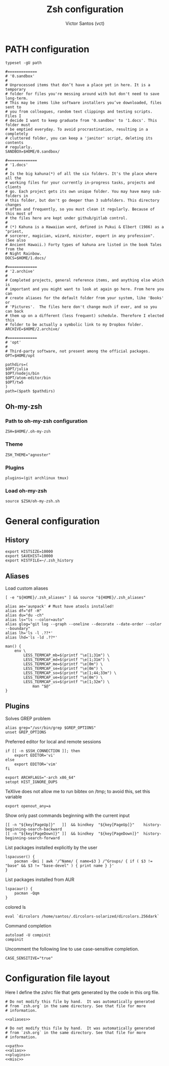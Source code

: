 #+title: Zsh configuration
#+author: Victor Santos (vct)
#+email: victor.phb@gmail.com

* PATH configuration
  #+name: path
  #+begin_src shell-script
  typeset -gU path
   
  #=============
  # '0.sandbox'
  #
  # Unprocessed items that don’t have a place yet in here. It is a temporary
  # folder for files you're messing around with but don't need to save long-term.
  # This may be items like software installers you’ve downloaded, files sent to
  # you from colleagues, random text clippings and testing scripts. Files I
  # decide I want to keep graduate from '0.sandbox' to '1.docs'. This folder must
  # be emptied everyday. To avoid procrastination, resulting in a completely
  # cluttered folder, you can keep a 'janitor' script, deleting its contents
  # regularly.
  SANDBOX=$HOME/0.sandbox/
   
  #=============
  # '1.docs'
  #
  # Is the big kahuna(*) of all the six folders. It's the place where all the
  # working files for your currently in-progress tasks, projects and clients
  # go. Each project gets its own unique folder. You may have many sub-folders in
  # this folder, but don't go deeper than 3 subfolders. This directory changes
  # often and frequently, so you must clean it regularly. Because of this most of
  # the files here are kept under github/gitlab control.
  #
  # (*) Kahuna is a Hawaiian word, defined in Pukui & Elbert (1986) as a "priest,
  # sorcerer, magician, wizard, minister, expert in any profession". (See also
  # Ancient Hawaii.) Forty types of kahuna are listed in the book Tales from the
  # Night Rainbow.
  DOCS=$HOME/1.docs/
   
  #=============
  # '2.archive'
  #
  # Completed projects, general reference items, and anything else which is
  # important and you might want to look at again go here. From here you can
  # create aliases for the default folder from your system, like 'Books' or
  # 'Pictures'.  The files here don't change much if ever, and so you can back
  # them up on a different (less frequent) schedule. Therefore I elected this
  # folder to be actually a symbolic link to my Dropbox folder.
  ARCHIVE=$HOME/2.archive/
   
  #=============
  # 'opt'
  #
  # Third-party software, not present among the official packages.
  OPT=$HOME/opt
   
  pathdirs=(
  $OPT/julia
  $OPT/nodejs/bin
  $OPT/atom-editor/bin
  $OPT/tw5
  )
  path=($path $pathdirs)
  #+end_src
** Oh-my-zsh
*** Path to oh-my-zsh configuration
    #+name: path
    #+begin_src shell-script
    ZSH=$HOME/.oh-my-zsh
    #+end_src

*** Theme
    #+name: plugins
    #+begin_src shell-script
      ZSH_THEME="agnoster"
    #+end_src

*** Plugins

    #+name: plugins
    #+begin_src shell-script
      plugins=(git archlinux tmux)
    #+end_src

*** Load oh-my-zsh
    #+name: plugins
    #+begin_src shell-script
      source $ZSH/oh-my-zsh.sh
    #+end_src
* General configuration
** History

   #+name: misc
   #+begin_src shell-script
     export HISTSIZE=10000
     export SAVEHIST=10000
     export HISTFILE=~/.zsh_history
   #+end_src

** Aliases
   Load custom aliases
   #+name: alias
   #+begin_src shell-script
   [ -e "${HOME}/.zsh_aliases" ] && source "${HOME}/.zsh_aliases"
   #+end_src

   #+name: aliases
   #+begin_src shell-script
   alias ae='aunpack' # Must have atools installed!
   alias df="df -H"
   alias du="du -ch"
   alias ls="ls --color=auto"
   alias glog="git log --graph --oneline --decorate --date-order --color --boundary"
   alias lh='ls -l .??*'
   alias lhd='ls -ld .??*'

   man() {
       env \
           LESS_TERMCAP_mb=$(printf "\e[1;31m") \
           LESS_TERMCAP_md=$(printf "\e[1;31m") \
           LESS_TERMCAP_me=$(printf "\e[0m") \
           LESS_TERMCAP_se=$(printf "\e[0m") \
           LESS_TERMCAP_so=$(printf "\e[1;44;33m") \
           LESS_TERMCAP_ue=$(printf "\e[0m") \
           LESS_TERMCAP_us=$(printf "\e[1;32m") \
               man "$@"
   }
   #+end_src

** Plugins
   Solves GREP problem
   #+name: plugins
   #+begin_src shell-script
   alias grep="/usr/bin/grep $GREP_OPTIONS"
   unset GREP_OPTIONS
   #+end_src

   Preferred editor for local and remote sessions
   #+name: plugins
   #+begin_src shell-script
   if [[ -n $SSH_CONNECTION ]]; then
       export EDITOR='vi'
   else
       export EDITOR='vim'
   fi
   #+end_src

   #+name: misc
   #+begin_src shell-script 
   export ARCHFLAGS="-arch x86_64"
   setopt HIST_IGNORE_DUPS        
   #+end_src

   TeXlive does not allow me to run bibtex
   on /tmp; to avoid this, set this variable                                  
   #+name: misc
   #+begin_src shell-script
   export openout_any=a           
   #+end_src

   Show only past commands beginning with the current input
   #+name: misc
   #+begin_src shell-script
   [[ -n "${key[PageUp]}"   ]]  && bindkey  "${key[PageUp]}"    history-beginning-search-backward
   [[ -n "${key[PageDown]}" ]]  && bindkey  "${key[PageDown]}"  history-beginning-search-forward
   #+end_src

   List packages installed explicitly by the user
   #+name: misc
   #+begin_src
   lspacuser() {
       pacman -Qei | awk '/^Name/ { name=$3 } /^Groups/ { if ( $3 != "base" && $3 != "base-devel" ) { print name } }'
   }
   #+end_src
   List packages installed from AUR
   #+name: misc
   #+begin_src shell-script
   lspacaur() {
       pacman -Qqm
   }
   #+end_src
   
   colored ls
   #+name: misc
   #+begin_src shell-script
   eval `dircolors /home/santos/.dircolors-solarized/dircolors.256dark`
   #+end_src

   Command completion
   #+name: misc
   #+begin_src shell-script
   autoload -U compinit
   compinit
   #+end_src

   Uncomment the following line to use case-sensitive completion.
   #+name: misc
   #+begin_src shell-script
   CASE_SENSITIVE="true"
   #+end_src
* Configuration file layout

  Here I define the zshrc file that gets generated by the code in
  this org file.

  #+begin_src shell-script :tangle zsh_aliases.symlink :noweb no-export :exports code
  # Do not modify this file by hand.  It was automatically generated
  # from `zsh.org` in the same directory. See that file for more
  # information.

  <<aliases>>
  #+end_src

  #+begin_src shell-script :tangle zshrc.symlink :noweb no-export :exports code
  # Do not modify this file by hand.  It was automatically generated
  # from `zsh.org` in the same directory. See that file for more
  # information.

  <<path>>
  <<alias>>
  <<plugins>>
  <<misc>>
  #+end_src
